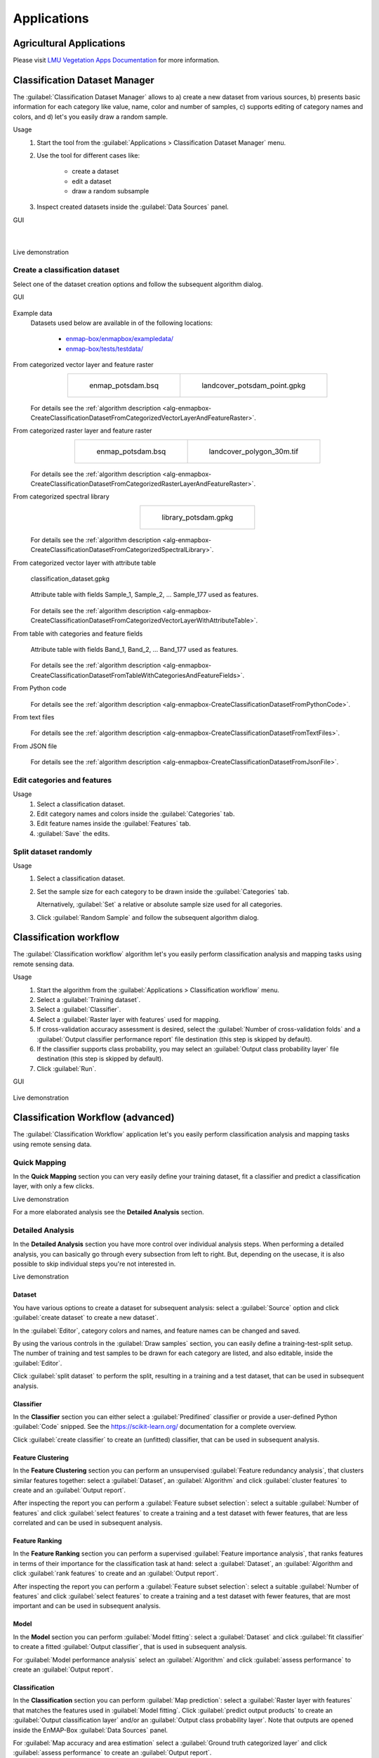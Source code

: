 .. _applications:

Applications
************

Agricultural Applications
=========================

Please visit `LMU Vegetation Apps Documentation <https://enmap-box-lmu-vegetation-apps.readthedocs.io/en/latest/>`_ for more information.

Classification Dataset Manager
==============================

The :guilabel:`Classification Dataset Manager` allows to
a) create a new dataset from various sources,
b) presents basic information for each category like value, name, color and number of samples,
c) supports editing of category names and colors, and
d) let's you easily draw a random sample.

Usage
    1. Start the tool from the :guilabel:`Applications > Classification Dataset Manager` menu.

    2. Use the tool for different cases like:

        - create a dataset

        - edit a dataset

        - draw a random subsample

    3. Inspect created datasets inside the :guilabel:`Data Sources` panel.

GUI
    .. figure:: ./img/ClassificationDatasetManager_1a.png
        :align: center

    |

    .. figure:: ./img/ClassificationDatasetManager_1b.png
        :align: center


Live demonstration
    ..  youtube:: qRUrVb6jWbA
        :width: 100%
        :privacy_mode:

Create a classification dataset
-------------------------------

Select one of the dataset creation options and follow the subsequent algorithm dialog.

GUI
    .. figure:: ./img/ClassificationDatasetManager.png
       :align: center

Example data
    Datasets used below are available in of the following locations:

        - `enmap-box/enmapbox/exampledata/ <https://github.com/EnMAP-Box/enmap-box/tree/main/enmapbox/exampledata>`_

        - `enmap-box/tests/testdata/ <https://github.com/EnMAP-Box/enmap-box/tree/main/tests/testdata>`_

From categorized vector layer and feature raster
    .. list-table::
        :align: center

        * - .. figure:: /general/img/raster_layer.png
               :height: 400

               enmap_potsdam.bsq

          - .. figure:: /general/img/categorized_vector_layer_2.png
               :height: 400

               landcover_potsdam_point.gpkg

    .. figure:: ./img/ClassificationDatasetManager_2a.png
       :align: center

    For details see the :ref:`algorithm description <alg-enmapbox-CreateClassificationDatasetFromCategorizedVectorLayerAndFeatureRaster>`.

From categorized raster layer and feature raster
    .. list-table::
        :align: center

        * - .. figure:: /general/img/raster_layer.png
               :height: 400

               enmap_potsdam.bsq

          - .. figure:: /general/img/categorized_raster_layer_2.png
               :height: 400

               landcover_polygon_30m.tif

    .. figure:: ./img/ClassificationDatasetManager_2b.png
       :align: center

    For details see the :ref:`algorithm description <alg-enmapbox-CreateClassificationDatasetFromCategorizedRasterLayerAndFeatureRaster>`.

From categorized spectral library
    .. list-table::
        :align: center

        * - .. figure:: /general/img/categorized_spectral_library.png

               library_potsdam.gpkg

    .. figure:: ./img/ClassificationDatasetManager_2c.png
       :align: center

    For details see the :ref:`algorithm description <alg-enmapbox-CreateClassificationDatasetFromCategorizedSpectralLibrary>`.

From categorized vector layer with attribute table
    .. figure:: ./img/ClassificationDatasetManager_2d_dataset_2.png
        :height: 400
        :align: center

        classification_dataset.gpkg

    .. figure:: ./img/ClassificationDatasetManager_2d_dataset.png
        :align: center

        Attribute table with fields Sample_1, Sample_2, ... Sample_177 used as features.

    .. figure:: ./img/ClassificationDatasetManager_2d.png
        :align: center

    For details see the :ref:`algorithm description <alg-enmapbox-CreateClassificationDatasetFromCategorizedVectorLayerWithAttributeTable>`.

From table with categories and feature fields
    .. figure:: ./img/ClassificationDatasetManager_2e_dataset.png
        :align: center

        Attribute table with fields Band_1, Band_2, ... Band_177 used as features.

    .. figure:: ./img/ClassificationDatasetManager_2e.png
        :align: center

    For details see the :ref:`algorithm description <alg-enmapbox-CreateClassificationDatasetFromTableWithCategoriesAndFeatureFields>`.

From Python code
    .. figure:: ./img/ClassificationDatasetManager_2f.png
       :align: center

    For details see the :ref:`algorithm description <alg-enmapbox-CreateClassificationDatasetFromPythonCode>`.

From text files
    .. figure:: ./img/ClassificationDatasetManager_2g.png
       :align: center

    For details see the :ref:`algorithm description <alg-enmapbox-CreateClassificationDatasetFromTextFiles>`.

From JSON file
    .. figure:: ./img/ClassificationDatasetManager_2h.png
       :align: center

    For details see the :ref:`algorithm description <alg-enmapbox-CreateClassificationDatasetFromJsonFile>`.

Edit categories and features
----------------------------

Usage
    1. Select a classification dataset.

    2. Edit category names and colors inside the :guilabel:`Categories` tab.

    3. Edit feature names inside the :guilabel:`Features` tab.

    4. :guilabel:`Save` the edits.

Split dataset randomly
----------------------

Usage
    1. Select a classification dataset.

    2. Set the sample size for each category to be drawn inside the :guilabel:`Categories` tab.

       Alternatively, :guilabel:`Set` a relative or absolute sample size used for all categories.

    3. Click :guilabel:`Random Sample` and follow the subsequent algorithm dialog.


.. _classification_workflow_app:

Classification workflow
=======================

The :guilabel:`Classification workflow` algorithm let's you easily perform classification analysis and mapping tasks
using remote sensing data.

Usage
    1. Start the algorithm from the :guilabel:`Applications > Classification workflow` menu.

    2. Select a :guilabel:`Training dataset`.

    3. Select a :guilabel:`Classifier`.

    4. Select a :guilabel:`Raster layer with features` used for mapping.

    5. If cross-validation accuracy assessment is desired,
       select the :guilabel:`Number of cross-validation folds` and a
       :guilabel:`Output classifier performance report` file destination
       (this step is skipped by default).

    6. If the classifier supports class probability, you may select an
       :guilabel:`Output class probability layer` file destination
       (this step is skipped by default).

    7. Click  :guilabel:`Run`.

GUI
    .. figure:: ./img/ClassificationWorkflowAlgorithm.png
        :align: center

Live demonstration
    ..  youtube:: Tt2XmNuLf5Y
        :width: 100%
        :privacy_mode:


Classification Workflow (advanced)
==================================

The :guilabel:`Classification Workflow` application let's you easily perform classification analysis and mapping tasks using
remote sensing data.

Quick Mapping
-------------

In the **Quick Mapping** section you can very easily define your training dataset, fit a classifier and predict a
classification layer, with only a few clicks.

Live demonstration
    ..  youtube:: oi7GeQCik3M
        :width: 100%
        :privacy_mode:

For a more elaborated analysis see the **Detailed Analysis** section.

Detailed Analysis
-----------------

In the **Detailed Analysis** section you have more control over individual analysis steps.
When performing a detailed analysis, you can basically go through every subsection from left to right.
But, depending on the usecase, it is also possible to skip individual steps you're not interested in.

Live demonstration
    ..  youtube:: o5rIYXA80VA
        :width: 100%
        :privacy_mode:

Dataset
.......

You have various options to create a dataset for subsequent analysis: select a :guilabel:`Source` option
and click :guilabel:`create dataset` to create a new dataset`.

In the :guilabel:`Editor`, category colors and names, and feature names can be changed and saved.

By using the various controls in the :guilabel:`Draw samples` section, you can easily define a training-test-split setup.
The number of training and test samples to be drawn for each category are listed, and also editable, inside the :guilabel:`Editor`.

Click :guilabel:`split dataset` to perform the split, resulting in a training and a test dataset, that can be used in subsequent analysis.

Classifier
..........

In the **Classifier** section you can either select a :guilabel:`Predifined` classifier or provide a user-defined Python
:guilabel:`Code` snipped. See the https://scikit-learn.org/ documentation for a complete overview.

Click :guilabel:`create classifier` to create an (unfitted) classifier, that can be used in subsequent analysis.

Feature Clustering
..................

In the **Feature Clustering** section you can perform an unsupervised :guilabel:`Feature redundancy analysis`,
that clusters similar features together: select a :guilabel:`Dataset`, an :guilabel:`Algorithm`
and click :guilabel:`cluster features` to create and an :guilabel:`Output report`.

After inspecting the report you can perform a :guilabel:`Feature subset selection`:
select a suitable :guilabel:`Number of features` and click :guilabel:`select features` to create a training and a test dataset
with fewer features, that are less correlated and can be used in subsequent analysis.

Feature Ranking
...............

In the **Feature Ranking** section you can perform a supervised :guilabel:`Feature importance analysis`,
that ranks features in terms of their importance for the classification task at hand:
select a :guilabel:`Dataset`, an :guilabel:`Algorithm
and click :guilabel:`rank features` to create and an :guilabel:`Output report`.

After inspecting the report you can perform a :guilabel:`Feature subset selection`:
select a suitable :guilabel:`Number of features` and click :guilabel:`select features` to create a training and a test dataset
with fewer features, that are most important and can be used in subsequent analysis.

Model
.....

In the **Model** section you can perform :guilabel:`Model fitting`:
select a :guilabel:`Dataset` and click :guilabel:`fit classifier` to create a fitted :guilabel:`Output classifier`,
that is used in subsequent analysis.

For :guilabel:`Model performance analysis` select an :guilabel:`Algorithm` and click :guilabel:`assess performance` to create an  :guilabel:`Output report`.

Classification
..............

In the **Classification** section you can perform :guilabel:`Map prediction`:
select a :guilabel:`Raster layer with features` that matches the features used in :guilabel:`Model fitting`.
Click :guilabel:`predict output products` to create an :guilabel:`Output classification layer` and/or an :guilabel:`Output class probability layer`.
Note that outputs are opened inside the EnMAP-Box :guilabel:`Data Sources` panel.

For :guilabel:`Map accuracy and area estimation` select a :guilabel:`Ground truth categorized layer` and click :guilabel:`assess performance` to create an  :guilabel:`Output report`.

Settings
--------

In the **Settings** section you can specify the :guilabel:`Output directory` (e.g. `C:/Users/USERNAME/AppData/Local/Temp/EnMAPBox/ClassificationWorkflow`),
that is used as the default file destination path, when creating file outputs.
Note that each output file wigdet (e.g. :guilabel:`Output dataset`) has a default basename (e.g. `dataset.pkl`),
that is used to create a default file destination (e.g. `C:/Users/USERNAME/AppData/Local/Temp/EnMAPBox/ClassificationWorkflow/dataset.pkl`).
If the default file destination already exists, the basename is enumerated (e.g. `.dataset_2.pkl`) to avoid overwriting existing outputs.

Log
---

Classification Workflow (deprecated)
====================================

Deprecated, use `Classification workflow`_ or `Classification Workflow (advanced)`_ instead.

You can find this application in the menu bar :menuselection:`Applications --> Classification Workflow Classic`

.. figure:: /img/classification_workflow.png

   Classification Workflow Application

.. seealso:: Have a look at the :ref:`Getting Started <getting_started>` for a use case example of the Classification Workflow Application.

Input Parameters:

* **Training Inputs**

  * :guilabel:`Type` |combo|

    Three different types of input data sources are supported and have to be specified beforehand in the dropdown menu.
    Depending on the selected input type the user interface shows different options.

    * ``Raster / Classification``:

      * :guilabel:`Raster`: Specify input raster based on which samples will be drawn for training a classifier.
      * :guilabel:`Classification`: Specify input raster which holds class information.


    * ``Raster / Vector Classification``:

      * :guilabel:`Raster`: Specify input raster based on which samples will be drawn for training a classifier.
      * :guilabel:`Reference`: Specify vector dataset with reference information. Has to have a column in the attribute table with a
        unique class identifier (numeric). The class colors and labels are derived from the current Symbology. To set or
        change those settings, click the |rendererCategorizedSymbol| button or go to the Layer Properties (:menuselection:`Layer properties --> Symbology`).
        The vector dataset is rasterized/burned on-the-fly onto the grid of the input raster in order to extract the sample.
        If the vector source is a polygon dataset, only polygons which cover more than 75% of a pixel in the target grid are rasterized.

    * ``labelled Library``:

      * :guilabel:`Library`: Specify input spectral library.



* **Sampling**

  Once you specified all inputs in the Training inputs section, you can edit the class colors, names and class sample sizes
  in the Sampling submenu.

  .. note::

     If set, the class labels and color information is automatically retrieved from the layers current renderer settings
     (:menuselection:`Layer properties --> Symbology`).

  * :guilabel:`Sample size` |combo| |spin| Specify the sample size per class, either relative in percent or in absolute pixel counts.
  * The total sample size is shown below
  * |cb0| :guilabel:`Save sample`: Activate this option and specify an output path to save the sample as a raster.

* **Training**

  * In the :guilabel:`Classifier` |combo| dropdown menu you can choose different classifiers (e.g. Random Forest, Support Vector Machine)
  * |mIconCollapse| :guilabel:`Model parameters`: Specify the parameters of the selected classifier.

     .. hint::

        Scikit-learn python syntax is used here, which means you can specify model parameters accordingly. Have a look at
        the scikit-learn documentation on the individual parameters, e.g. for the `RandomForestClassifier <https://scikit-learn.org/stable/modules/generated/sklearn.ensemble.RandomForestClassifier.html>`_

  * |cb0| :guilabel:`Save model`: Activate this option to save the model file (:file:`.pkl`) to disk.

* **Mapping**

  * :guilabel:`Raster`: Specify the raster you would like to apply the trained classifier to (usually -but not necessarily-
    this is the same as used for training)
  * :guilabel:`Mask`: Specify a :term:`mask layer` if you want to exclude certain areas from the prediction.

      * Outputs:

         * :guilabel:`Classification`: Output path where to write the classification image to.
         * :guilabel:`Probability`: Output path of the class probability image.

           .. hint:: This outputs the result of a classifiers ``predict_proba`` method. Note that depending on the classifier this
                     option might not be available or has to be activated in the model parameters (e.g. for the Support Vector Machine,
                     the line ``svc = SVC(probability=False)`` has to be altered to ``svc = SVC(probability=True)``
         * :guilabel:`RGB`: Generates a RGB visualisation based on the weighted sum of class colors and class probabilities.

* **Cross-validation Accuracy Assessment**

  * |cb0| Cross-validation with n-folds |spin|: Activate this setting to assess the accuracy of the classification by performing cross
    validation. Specify the desired number of folds (default: 3). HTML report will be generated at the specified output path.

.. admonition:: Run the classification workflow

   Once all parameters are entered, press the |action| button to start the classification workflow.

EO Time Series Viewer
=====================

Please visit `EO Time Series Viewer Documentation <https://eo-time-series-viewer.readthedocs.io/en/latest/>`_ for more information.

EnPT (EnMAP Processing Tool)
============================

Please visit `EnPT Tutorial <https://enmap.git-pages.gfz-potsdam.de/GFZ_Tools_EnMAP_BOX/EnPT/doc/tutorial.html>`_ for more information.

GFZ EnGeoMAP
============

Please visit `EnGeoMAP Tutorial <https://enmap-box.readthedocs.io/en/latest/usr_section/application_tutorials/engeomap/tutorial_engeomap.html>`_ for more information.

Image Math (deprecated)
=======================

Deprecated, use `Raster math`_


.. _raster_math_app:

Raster math
===========

The :guilabel:`Raster math` algorithm is a powerful raster calculator inspired by the :guilabel:`QGIS Raster calculator`,
the :guilabel:`GDAL Raster calculator` and :guilabel:`ENVI Band Math`.
In addition to those tools, the EnMAP-Box :guilabel:`Raster math` supports multi-band arrays, vector layer inputs,
multi-line code fragments and metadata handling.

Usage
    1. Start the algorithm from the :guilabel:`Applications > Raster math` menu
       or from the :guilabel:`Processing Toolbox` panel.

    2. Specify a single-line expression or a multi-line code fragment to be evaluated inside the :guilabel:`Code` editor.

       Therefore, select raster bands or numeric vector fields from the :guilabel:`Available data sources` tab.

    3. [Optional] Select the destination :guilabel:`Grid`. If not specified, the grid of the first raster layer is used.
       Note that a) all input raster bands are resampled and b) all input vector fields are rasterized
       into the destination grid before the calculation.

    4. [Optional] In case you want to perform a spatial operation, be sure to select a proper :guilabel:`Block overlap`
       or select :guilabel:`Monolithic processing`, to avoid artefacts at the block edges.

    5. [Optional] Note that all inputs are converted to :guilabel:`32-bit floating-point` values by default.

    6. [Optional] You can select up to 10 additional raster inputs R1, ..., R10 and vector inputs V1, ..., V10.
       Additionally, a list of raster inputs RS can be selected.

    7. Select an :guilabel:`Output raster layer` file destination an click :guilabel:`Run`.

GUI
    .. figure:: ./img/RasterMath.png
        :align: center

Single-line expressions
-----------------------

Use single-line expressions to evaluate simple numeric formulars.

Example - sum up 3 raster bands using the '+' operator
    A raster band is represented as a 2d numpy array and can be selected using the `<layer name>@<band number>` syntax.

    ``aerial_potsdam@1 + aerial_potsdam@2 + aerial_potsdam@3``

    ..  youtube:: xK0_whBURQs
        :width: 100%
        :privacy_mode:

Example - sum up all bands of a raster using `numpy.sum <https://numpy.org/doc/stable/reference/generated/numpy.sum.html>`_ function
    A raster is represented as a 3d numpy array and can be selected using the `<layer name>` syntax.

    ``np.sum(enmap_potsdam, axis=0)``

Use raster bands
----------------

An individual raster band can be accessed using the `<layer name>@<band number>` syntax, e.g. band number 42::

    enmap_potsdam@42

In case of a spectral raster, the band nearest to a target wavelength (in nanometers)
can be selected using the `<layer name>@<band number>nm` syntax, e.g. NIR band at 865 nm::

    enmap_potsdam@865nm

Note that prominent target wavelength from the Landsat/Sentinel-2 sensors can be selected inside the
:guilabel:`Waveband locator` tab.

    .. figure:: ./img/RasterMath_2.png
        :align: center

All raster bands can be accessed at once using the `<layer name>` syntax, e.g.::

    enmap_potsdam

A band subset can be accessed using the `<layer name>@<start>:<stop>` syntax, e.g. band numbers 10 to 19::

    enmap_potsdam@10:20  # note that 20 is not included

    # Note that you can also create a band subset by indexing the the full band array.
    # This has the slight disadvantage, that all bands are read into memory first.
    enmap_potsdam[9:19]

Use vector fields
-----------------

Individual vector fields can be accessed using the `<layer name>@"<field name>"` syntax, e.g.::

    landcover_potsdam_polygon@"level_3_id"

Note that the vector field is automatically rasterized into the destination :guilabel:`Grid`.

Use raster/vector masks
-----------------------

A raster mask, is a predefined boolean array, which evaluates to `False` for every pixel containing the no data value,
nan or inf. All other pixel evaluate to `True`.

Use the ``<layer name>Mask`` syntax to access the 3d binary mask for all bands,
and the ``<layer name>Mask@<band number>`` syntax for a 2d single band mask.

2d mask array for a single band: ``enmap_potsdamMask@655nm``

    .. figure:: /general/img/mask_raster_layer.png
        :height: 400
        :align: center

A vector mask is a predefined boolean array, which evaluates to `True` for every pixel covered by a geometry.
All other pixel evaluate to `False`.
Use the ``<layer name>`` syntax to access the 2d binary mask.

2d mask array for a vector layer: ``landcover_potsdam_polygon``

    .. figure:: /general/img/mask_raster_layer_2.png
        :height: 400
        :align: center

Example - mask a raster using a polygon-vector
    ``enmap_potsdam * landcover_potsdam_polygon``

    .. figure:: ./img/RasterMath_3.png
        :align: center

    Note that the output raster is correctly masked, but we haven't set an appropriate no data value,
    nor have we taken care of wavelength information or any other metadata.
    To properly do this, we need to use multi-line code fragments.

Blockwise vs. monolithic processing
-----------------------------------

The computation is done block-wise by default to be memory efficient.
The actual block size depends on the system memory.
In rare cases it may be helpful to get some information about the current block, using the special variable ``block``.

    - get the current block extent: ``block.extent``::

        <QgsRectangle: 380952.36999999999534339 5808372.34999999962747097, 387552.36999999999534339 5820372.34999999962747097>

    - get the current block x/y offset: ``block.xOffset, block.yOffset``::

        0, 0

    - get the current block x/y size: ``block.width, block.height``::

        220, 400

If the computation involves a spatial operation, e.g. a spatial convolution filter with a kernel,
be sure to also specify a proper :guilabel:`Block overlap`.
E.g. for a 5x5 kernel, set at least a block overlap of 2 pixel.

In cases where the spatial operation is not locally limitted to a fixed spatial neightbourhood,
e.g. region growing or segmentation, :guilabel:`Monolithic processing` can be activated,
where all data is processed in one big block.

Multi-line code fragments
-------------------------

To enable more complex computations, multiple outputs and metadata handling, we can use multi-line code fragments.

Example - calculate the NDVI index
    In this example we first specify ``_nir`` and ``_red`` variables to then calculate the ``_ndvi``,
    which we pass to the special ``outputRaster`` identifier,
    that is associated with the :guilabel:`Output raster layer`::

        nir_ = enmap_potsdam@865nm
        red_ = enmap_potsdam@655nm
        ndvi_ = (nir_ - red_) / (nir_ + red_)
        outputRaster = ndvi_

    The underscore postfix ``_`` marks the ``nir_``, ``red_`` and ``ndvi_`` variables as temporary.
    Instead of ``nir_`` we can also use ``_nir``, ``tmp_nir`` or ``temp_nir``.

    The explicite assignment ``outputRaster = ndvi_`` can be avoided,
    by selecting an :guilabel:`Output raster layer` file destination,
    where the file basename (without extension) matches the variable name,
    e.g. `c:/ndvi.tif`::

        nir_ = enmap_potsdam@865nm
        red_ = enmap_potsdam@655nm
        ndvi = (nir_ - red_) / (nir_ + red_)  # ndvi matches with c:/ndvi.tif

    If the file basename isn't matching correctly, you will get the following error message inside the Log panel::

        The following layers were not correctly generated.
        • C:/Users/Andreas/AppData/Local/Temp/processing_BVyjbt/3a6c795d9a594937acf441c5a372f448/outputRaster.tif
        You can check the 'Log Messages Panel' in QGIS main window to find more information about the execution of the algorithm.

    Instead of using temporary variables, you can also just delete unwanted variables as a last step::

        nir = enmap_potsdam@865nm
        red = enmap_potsdam@655nm
        ndvi = (nir - red) / (nir + red)

        del nir, red  # delete temporary variables manually

Example - calculate multiple outputs
    To calculate multiple outputs, just define multiple non-temporary variables::

        N = enmap_potsdam@865nm / 1e4  # EVI needs data scaled to 0-1 range
        R = enmap_potsdam@655nm / 1e4
        B = enmap_potsdam@482nm / 1e4

        ndvi = (N - R) / (N + R)
        evi = 2.5 * (N - R) / (N + 6 * R - 7.5 * B + 1)

        del N, R, B

    Note that you can only specify the file destination of one of the outputs,
    e.g. by setting :guilabel:`Output raster layer` to `c:/results/ndvi.tif` or `c:/results/evi.tif`.
    The other output is written into the same directory as a GeoTiff with the basename
    matching the variable name `c:/results/<basename>.tif`.

    You may also keep the default file destination `[Save to temporary file]` as is,
    to write all outputs into a temp folder. In this case, it is fine to just ignore the error message::

        The following layers were not correctly generated.
        • C:/Users/Andreas/AppData/Local/Temp/processing_BVyjbt/3a6c795d9a594937acf441c5a372f448/outputRaster.tif
        You can check the 'Log Messages Panel' in QGIS main window to find more information about the execution of the algorithm.

Metadata handling
-----------------

You have full access to the underlying raster metadata like:

- band no data value: ``enmap_potsdam.noDataValue(bandNo=1)``::

    -99.0

- band name: ``enmap_potsdam.bandName(bandNo=1)``::

    band 8 (0.460000 Micrometers)

- band-level metadata dictionary: ``enmap_potsdam.metadata(bandNo=1)``::

    {'': {'wavelength': '0.460000', 'wavelength_units': 'Micrometers'}}

- band-level metadata item: ``enmap_potsdam.metadataItem(key='wavelength_units', domain='', bandNo=1)``::

    Micrometers

- dataset-level metadata dictionary: ``enmap_potsdam.metadata()``::

    {'IMAGE_STRUCTURE': {'INTERLEAVE': 'BAND'}, '': {'wavelength_units': 'Micrometers'}, 'ENVI': {'acquisition_time': '2009-08-20T09:44:50', 'bands': '177', 'band_names': ['band 8', 'band 9', 'band 10', 'band 11', 'band 12', 'band 13', 'band 14', 'band 15', 'band 16', 'band 17', 'band 18', 'band 19', 'band 20', 'band 21', 'band 22', 'band 23', 'band 24', 'band 25', 'band 26', 'band 27', 'band 28', 'band 29', 'band 30', 'band 31', 'band 32', 'band 33', 'band 34', 'band 35', 'band 36', 'band 37', 'band 38', 'band 39', 'band 40', 'band 41', 'band 42', 'band 43', 'band 44', 'band 45', 'band 46', 'band 47', 'band 48', 'band 49', 'band 50', 'band 51', 'band 52', 'band 53', 'band 54', 'band 55', 'band 56', 'band 57', 'band 58', 'band 59', 'band 60', 'band 61', 'band 62', 'band 63', 'band 64', 'band 65', 'band 66', 'band 67', 'band 68', 'band 69', 'band 70', 'band 71', 'band 72', 'band 73', 'band 74', 'band 75', 'band 76', 'band 77', 'band 91', 'band 92', 'band 93', 'band 94', 'band 95', 'band 96', 'band 97', 'band 98', 'band 99', 'band 100', 'band 101', 'band 102', 'band 103', 'band 104', 'band 105', 'band 106', 'band 107', 'band 108', 'band 109', 'band 110', 'band 111', 'band 112', 'band 113', 'band 114', 'band 115', 'band 116', 'band 117', 'band 118', 'band 119', 'band 120', 'band 121', 'band 122', 'band 123', 'band 124', 'band 125', 'band 126', 'band 127', 'band 144', 'band 145', 'band 146', 'band 147', 'band 148', 'band 149', 'band 150', 'band 151', 'band 152', 'band 153', 'band 154', 'band 155', 'band 156', 'band 157', 'band 158', 'band 159', 'band 160', 'band 161', 'band 162', 'band 163', 'band 164', 'band 165', 'band 166', 'band 167', 'band 168', 'band 195', 'band 196', 'band 197', 'band 198', 'band 199', 'band 200', 'band 201', 'band 202', 'band 203', 'band 204', 'band 205', 'band 206', 'band 207', 'band 208', 'band 209', 'band 210', 'band 211', 'band 212', 'band 213', 'band 214', 'band 215', 'band 216', 'band 217', 'band 218', 'band 219', 'band 220', 'band 221', 'band 222', 'band 223', 'band 224', 'band 225', 'band 226', 'band 227', 'band 228', 'band 229', 'band 230', 'band 231', 'band 232', 'band 233', 'band 234', 'band 235', 'band 236', 'band 237', 'band 238', 'band 239'], 'byte_order': '0', 'coordinate_system_string': ['PROJCS["UTM_Zone_33N"', 'GEOGCS["GCS_WGS_1984"', 'DATUM["D_WGS_1984"', 'SPHEROID["WGS_1984"', '6378137.0', '298.257223563]]', 'PRIMEM["Greenwich"', '0.0]', 'UNIT["Degree"', '0.0174532925199433]]', 'PROJECTION["Transverse_Mercator"]', 'PARAMETER["False_Easting"', '500000.0]', 'PARAMETER["False_Northing"', '0.0]', 'PARAMETER["Central_Meridian"', '15.0]', 'PARAMETER["Scale_Factor"', '0.9996]', 'PARAMETER["Latitude_Of_Origin"', '0.0]', 'UNIT["Meter"', '1.0]]'], 'data_ignore_value': '-99', 'data_type': '2', 'description': ['EnMAP02_potsdam_Urban_Gradient_2009.bsq', 'http://doi.org/10.5880/enmap.2016.008', 'spectral and spatial subset'], 'file_type': 'ENVI Standard', 'fwhm': ['0.005800', '0.005800', '0.005800', '0.005800', '0.005800', '0.005800', '0.005800', '0.005800', '0.005800', '0.005800', '0.005900', '0.005900', '0.006000', '0.006000', '0.006100', '0.006100', '0.006200', '0.006200', '0.006300', '0.006400', '0.006400', '0.006500', '0.006600', '0.006600', '0.006700', '0.006800', '0.006900', '0.006900', '0.007000', '0.007100', '0.007200', '0.007300', '0.007300', '0.007400', '0.007500', '0.007600', '0.007700', '0.007800', '0.007900', '0.007900', '0.008000', '0.008100', '0.008200', '0.008300', '0.008400', '0.008400', '0.008500', '0.008600', '0.008700', '0.008700', '0.008800', '0.008900', '0.008900', '0.009000', '0.009100', '0.009100', '0.009200', '0.009300', '0.009300', '0.009400', '0.009400', '0.009500', '0.009500', '0.009600', '0.009600', '0.009600', '0.009600', '0.009700', '0.009700', '0.009700', '0.011800', '0.011900', '0.012100', '0.012200', '0.012400', '0.012500', '0.012700', '0.012800', '0.012900', '0.013100', '0.013200', '0.013300', '0.013400', '0.013500', '0.013600', '0.013700', '0.013800', '0.013900', '0.014000', '0.014000', '0.014100', '0.014100', '0.014200', '0.014200', '0.014300', '0.014300', '0.014300', '0.014400', '0.014400', '0.014400', '0.014400', '0.014400', '0.014400', '0.014400', '0.014400', '0.014400', '0.014400', '0.013700', '0.013600', '0.013600', '0.013500', '0.013500', '0.013400', '0.013400', '0.013300', '0.013200', '0.013200', '0.013100', '0.013100', '0.013000', '0.012900', '0.012900', '0.012800', '0.012800', '0.012700', '0.012700', '0.012600', '0.012500', '0.012500', '0.012400', '0.012400', '0.012300', '0.010900', '0.010800', '0.010800', '0.010700', '0.010700', '0.010600', '0.010600', '0.010500', '0.010500', '0.010400', '0.010400', '0.010400', '0.010300', '0.010300', '0.010200', '0.010200', '0.010100', '0.010100', '0.010100', '0.010000', '0.010000', '0.009900', '0.009900', '0.009900', '0.009800', '0.009800', '0.009700', '0.009700', '0.009700', '0.009600', '0.009600', '0.009600', '0.009500', '0.009500', '0.009400', '0.009400', '0.009400', '0.009300', '0.009300', '0.009300', '0.009200', '0.009200', '0.009100', '0.009100', '0.009100'], 'header_offset': '0', 'interleave': 'bsq', 'lines': '400', 'reflectance_scale_factor': '10000', 'samples': '220', 'sensor_type': 'Unknown', 'wavelength': ['0.460000', '0.465000', '0.470000', '0.475000', '0.479000', '0.484000', '0.489000', '0.494000', '0.499000', '0.503000', '0.508000', '0.513000', '0.518000', '0.523000', '0.528000', '0.533000', '0.538000', '0.543000', '0.549000', '0.554000', '0.559000', '0.565000', '0.570000', '0.575000', '0.581000', '0.587000', '0.592000', '0.598000', '0.604000', '0.610000', '0.616000', '0.622000', '0.628000', '0.634000', '0.640000', '0.646000', '0.653000', '0.659000', '0.665000', '0.672000', '0.679000', '0.685000', '0.692000', '0.699000', '0.706000', '0.713000', '0.720000', '0.727000', '0.734000', '0.741000', '0.749000', '0.756000', '0.763000', '0.771000', '0.778000', '0.786000', '0.793000', '0.801000', '0.809000', '0.817000', '0.824000', '0.832000', '0.840000', '0.848000', '0.856000', '0.864000', '0.872000', '0.880000', '0.888000', '0.896000', '0.915000', '0.924000', '0.934000', '0.944000', '0.955000', '0.965000', '0.975000', '0.986000', '0.997000', '1.007000', '1.018000', '1.029000', '1.040000', '1.051000', '1.063000', '1.074000', '1.086000', '1.097000', '1.109000', '1.120000', '1.132000', '1.144000', '1.155000', '1.167000', '1.179000', '1.191000', '1.203000', '1.215000', '1.227000', '1.239000', '1.251000', '1.263000', '1.275000', '1.287000', '1.299000', '1.311000', '1.323000', '1.522000', '1.534000', '1.545000', '1.557000', '1.568000', '1.579000', '1.590000', '1.601000', '1.612000', '1.624000', '1.634000', '1.645000', '1.656000', '1.667000', '1.678000', '1.689000', '1.699000', '1.710000', '1.721000', '1.731000', '1.742000', '1.752000', '1.763000', '1.773000', '1.783000', '2.044000', '2.053000', '2.062000', '2.071000', '2.080000', '2.089000', '2.098000', '2.107000', '2.115000', '2.124000', '2.133000', '2.141000', '2.150000', '2.159000', '2.167000', '2.176000', '2.184000', '2.193000', '2.201000', '2.210000', '2.218000', '2.226000', '2.234000', '2.243000', '2.251000', '2.259000', '2.267000', '2.275000', '2.283000', '2.292000', '2.300000', '2.308000', '2.315000', '2.323000', '2.331000', '2.339000', '2.347000', '2.355000', '2.363000', '2.370000', '2.378000', '2.386000', '2.393000', '2.401000', '2.409000'], 'wavelength_units': 'Micrometers', 'y_start': '24', 'z_plot_titles': ['wavelength [!7l!3m]!N', 'reflectance [*10000]']}}}

- dataset-level metadata item: ``enmap_potsdam.metadataItem(key='wavelength_units', domain='')``::

    Micrometers

In general, all the methods provided by the **RasterReader** class can be used:
https://github.com/EnMAP-Box/enmap-box/blob/main/enmapboxprocessing/rasterreader.py

For the outputs, you can use all the methods provided by the **RasterWriter** class:
https://github.com/EnMAP-Box/enmap-box/blob/main/enmapboxprocessing/rasterwriter.py

Also note the shortcuts inside the :guilabel:`Available data sources` tab context menu
and the :guilabel:`Data / Metadata` tab.

    .. figure:: ./img/RasterMath_4.png
        :align: center

Example - calculate the NDVI index and set up metadata properly
    This example shows how to properly calculate the NDVI index, masking no data pixel and set up output metadata::

        # find bands
        red = enmap_potsdam@655nm
        nir = enmap_potsdam@865nm

        # calculate NDVI
        ndvi = (nir - red) / (nir + red)

        # mask no data region
        noDataValue = -9999
        ndvi[~enmap_potsdamMask@655nm] = noDataValue
        ndvi[~enmap_potsdamMask@865nm] = noDataValue

        # set no data value and band name
        ndvi.setNoDataValue(noDataValue)
        ndvi.setBandName('NDVI', bandNo=1)

        # clean up temp variables
        del red, nir

Example - copy raster data and metadata
    This example shows how to properly copy a raster data and metadata::

        # copy data
        copy = enmap_potsdam

        # copy metadata
        copy.setMetadata(enmap_potsdam.metadata())
        for bandNo in enmap_potsdam.bandNumbers():
            copy.setMetadata(enmap_potsdam.metadata(bandNo), bandNo)
            copy.setBandName(enmap_potsdam.bandName(bandNo), bandNo)
            copy.setNoDataValue(enmap_potsdam.noDataValue(bandNo), bandNo)

Input raster lists
------------------

For some operations it may be necessary to enter an arbitrary large list of rasters.
In this case, use the :guilabel:`Raster layers mapped to RS`.

Example - average a list of rasters
    ``np.mean(RS, axis=0)``

As for normal input raster, use the ``RSMask`` syntax to access the binary no data value masks.

Regression Dataset Manager
==========================

todo

Regression Workflow (deprecated)
================================

.. seealso:: Have a look at the :ref:`Biomass Mapping Tutorial <tutorial_biomass>` for a use case example of the Regression Workflow Application.

Input Parameters:

* **Training Inputs**

  * :guilabel:`Raster`: Specify input raster based on which samples will be drawn for training a regressor.
  * :guilabel:`Reference`: Specify vector or raster dataset with reference information (regression target). In case of
    vector input, dataset has to have a numeric column in the attribute table with a
    target variable of interest. This vector dataset is rasterized/burned on-the-fly onto the grid of
    the input raster in order to extract the sample. If the vector source is a polygon dataset, all pixels will be drawn which
    intersect the polygon.

  * :guilabel:`Attribute`: Attribute field in the reference vector layer which contains the regression target variable.

* **Sampling**

  * :guilabel:`Number of Strata` |spin|: Specify the desired number of strata sampling. If you don't want to use
    stratified sampling, just enter ``1``.
  * :guilabel:`Min` & :guilabel:`Max`: Defines the value range in which samples should be drawn.
  * :guilabel:`Sample size` |combo| |spin|: Specify the sample size per stratum, either relative in percent or in absolute pixel counts.

    Every stratum is listed below with the value range that is covered by this stratum depicted in square brackets
    (e.g., ``Stratum 1: [1.0, 4.33]``). Furthermore, you can see and alter the number of pixels/samples for each stratum using the |spin| spinboxes.
  * |cb0| :guilabel:`Save sample`: Activate this option and specify an output path to save the sample as a raster.

* **Training**

  * In the :guilabel:`Regressor` |combo| dropdown menu you can choose different regressors (e.g. Random Forest, Support Vector Regression, Kernel Ridge Regression)
  * |mIconCollapse| :guilabel:`Model parameters`: Specify the parameters of the selected regressor.

     .. hint::

        Scikit-learn python syntax is used here, which means you can specify model parameters accordingly. Have a look at
        the scikit-learn documentation on the individual parameters, e.g. for the `RandomForestRegressor <https://scikit-learn.org/stable/modules/generated/sklearn.ensemble.RandomForestRegressor.html>`_

  * |cb0| :guilabel:`Save model`: Activate this option to save the model file (:file:`.pkl`) to disk.

* **Mapping**

  * :guilabel:`Input Raster`: Specify the raster you would like to apply the trained regressor to (usually -but not necessarily-
    this is the same as used for training)

* **Cross-validation Accuracy Assessment**

  * |cb0| Cross-validation with n-folds |spin|: Activate this setting to assess the accuracy of the regression by performing cross
    validation. Specify the desired number of folds (default: 3). HTML report will be generated at the specified output path.

.. admonition:: Run the regression workflow

   Once all parameters are entered, press the |action| button to start the regression workflow.


Spectral Index Creator
==================================

todo


.. AUTOGENERATED SUBSTITUTIONS - DO NOT EDIT PAST THIS LINE

.. |action| image:: /img/icons/action.svg
   :width: 28px
.. |cb0| image:: /img/icons/cb0.png
   :width: 28px
.. |combo| image:: /img/icons/combo.png
   :width: 28px
.. |mIconCollapse| image:: /img/icons/mIconCollapse.svg
   :width: 28px
.. |rendererCategorizedSymbol| image:: /img/icons/rendererCategorizedSymbol.svg
   :width: 28px
.. |spin| image:: /img/icons/spin.png
   :width: 28px

